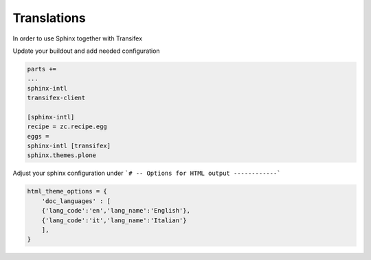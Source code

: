 ============
Translations
============

In order to use Sphinx together with Transifex

Update your buildout and add needed configuration

.. code-block :: shell

    parts +=
    ...
    sphinx-intl
    transifex-client

    [sphinx-intl]
    recipe = zc.recipe.egg
    eggs =
    sphinx-intl [transifex]
    sphinx.themes.plone

Adjust your sphinx configuration under ```# -- Options for HTML output ------------```


.. code-block:: shell

    html_theme_options = {
        'doc_languages' : [
        {'lang_code':'en','lang_name':'English'},
        {'lang_code':'it','lang_name':'Italian'}
        ],
    }

